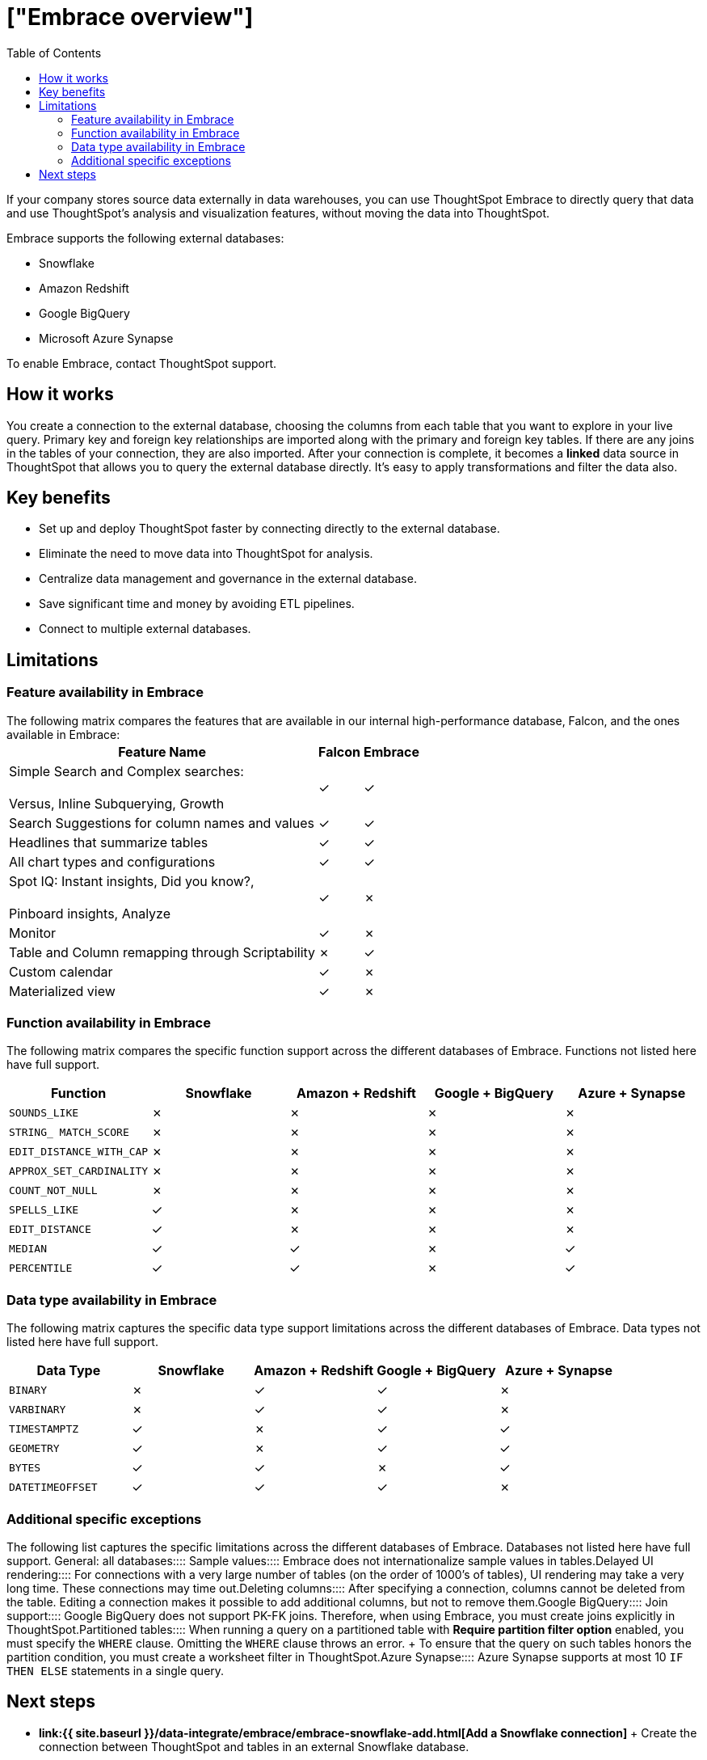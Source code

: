 = ["Embrace overview"]
:last_updated: 10/21/2019
:permalink: /:collection/:path.html
:sidebar: mydoc_sidebar
:summary: Using Embrace, you can perform live queries on external databases.
:toc: true

If your company stores source data externally in data warehouses, you can use ThoughtSpot Embrace to directly query that data and use ThoughtSpot's analysis and visualization features, without moving the data into ThoughtSpot.

Embrace supports the following external databases:

* Snowflake
* Amazon Redshift
* Google BigQuery
* Microsoft Azure Synapse

To enable Embrace, contact ThoughtSpot support.

== How it works

You create a connection to the external database, choosing the columns from each table that you want to explore in your live query.
Primary key and foreign key relationships are imported along with the primary and foreign key tables.
If there are any joins in the tables of your connection, they are also imported.
After your connection is complete, it becomes a *linked* data source in ThoughtSpot that allows you to query the external database directly.
It's easy to apply transformations and filter the data also.

== Key benefits

* Set up and deploy ThoughtSpot faster by connecting directly to the external database.
* Eliminate the need to move data into ThoughtSpot for analysis.
* Centralize data management and governance in the external database.
* Save significant time and money by avoiding ETL pipelines.
* Connect to multiple external databases.

== Limitations

=== Feature availability in Embrace

The following matrix compares the features that are available in our internal high-performance database, Falcon, and the ones available in Embrace:+++<table>++++++<tbody>++++++<tr>++++++<th>+++Feature Name+++</th>+++
+++<th>+++Falcon+++</th>+++
+++<th>+++Embrace+++</th>++++++</tr>+++
+++<tr>++++++<td>+++Simple Search and Complex searches:+++<br>++++++</br>+++Versus, Inline Subquerying, Growth+++</td>+++
+++<td>+++&check;+++</td>+++
+++<td>+++&check;+++</td>++++++</tr>+++
+++<tr>++++++<td>+++Search Suggestions for column names and values+++</td>+++
+++<td>+++&check;+++</td>+++
+++<td>+++&check;+++</td>++++++</tr>+++
+++<tr>++++++<td>+++Headlines that summarize tables+++</td>+++
+++<td>+++&check;+++</td>+++
+++<td>+++&check;+++</td>++++++</tr>+++
+++<tr>++++++<td>+++All chart types and configurations+++</td>+++
+++<td>+++&check;+++</td>+++
+++<td>+++&check;+++</td>++++++</tr>+++
+++<tr>++++++<td>+++Spot IQ: Instant insights, Did you know?,+++<br>++++++</br>+++Pinboard insights, Analyze+++</td>+++
+++<td>+++&check;+++</td>+++
+++<td>+++&cross;+++</td>++++++</tr>+++
+++<tr>++++++<td>+++Monitor+++</td>+++
+++<td>+++&check;+++</td>+++
+++<td>+++&cross;+++</td>++++++</tr>+++
+++<tr>++++++<td>+++Table and Column remapping through Scriptability+++</td>+++
+++<td>+++&cross;+++</td>+++
+++<td>+++&check;+++</td>++++++</tr>+++
+++<tr>++++++<td>+++Custom calendar+++</td>+++
+++<td>+++&check;+++</td>+++
+++<td>+++&cross;+++</td>++++++</tr>+++
+++<tr>++++++<td>+++Materialized view+++</td>+++
+++<td>+++&check;+++</td>+++
+++<td>+++&cross;+++</td>++++++</tr>++++++</tbody>++++++</table>+++

=== Function availability in Embrace

The following matrix compares the specific function support across the different databases of Embrace.
Functions not listed here have full support.

|===
| Function | Snowflake | Amazon + Redshift | Google + BigQuery | Azure + Synapse

| `SOUNDS_LIKE`
| &cross;
| &cross;
| &cross;
| &cross;

| `STRING_ MATCH_SCORE`
| &cross;
| &cross;
| &cross;
| &cross;

| `EDIT_DISTANCE_WITH_CAP`
| &cross;
| &cross;
| &cross;
| &cross;

| `APPROX_SET_CARDINALITY`
| &cross;
| &cross;
| &cross;
| &cross;

| `COUNT_NOT_NULL`
| &cross;
| &cross;
| &cross;
| &cross;

| `SPELLS_LIKE`
| &check;
| &cross;
| &cross;
| &cross;

| `EDIT_DISTANCE`
| &check;
| &cross;
| &cross;
| &cross;

| `MEDIAN`
| &check;
| &check;
| &cross;
| &check;

| `PERCENTILE`
| &check;
| &check;
| &cross;
| &check;
|===

=== Data type availability in Embrace

The following matrix captures the specific data type support limitations across the different databases of Embrace.
Data types not listed here have full support.

|===
| Data Type + | Snowflake + | Amazon + Redshift | Google + BigQuery | Azure + Synapse

| `BINARY`
| &cross;
| &check;
| &check;
| &cross;

| `VARBINARY`
| &cross;
| &check;
| &check;
| &cross;

| `TIMESTAMPTZ`
| &check;
| &cross;
| &check;
| &check;

| `GEOMETRY`
| &check;
| &cross;
| &check;
| &check;

| `BYTES`
| &check;
| &check;
| &cross;
| &check;

| `DATETIMEOFFSET`
| &check;
| &check;
| &check;
| &cross;
|===

=== Additional specific exceptions

The following list captures the specific limitations across the different databases of Embrace.
Databases not listed here have full support.
+++<dlentry>+++General: all databases::::
+++<dlentry>+++Sample values::::  Embrace does not internationalize sample values in tables.+++</dlentry>++++++<dlentry>+++Delayed UI rendering::::  For connections with a very large number of tables (on the order of 1000's of tables), UI rendering may take a very long time.
These connections may time out.+++</dlentry>++++++<dlentry>+++Deleting columns::::  After specifying a connection, columns cannot be deleted from the table.
Editing a connection makes it possible to add additional columns, but not to remove them.+++</dlentry>++++++</dlentry>++++++<dlentry>+++Google BigQuery::::
+++<dlentry>+++Join support::::  Google BigQuery does not support PK-FK joins.
Therefore, when using Embrace, you must create joins explicitly in ThoughtSpot.+++</dlentry>++++++<dlentry>+++Partitioned tables::::  When running a query on a partitioned table with *Require partition filter option* enabled, you must specify the `WHERE` clause.
Omitting the `WHERE` clause throws an error.
+ To ensure that the query on such tables honors the partition condition, you must create a worksheet filter in ThoughtSpot.+++</dlentry>++++++</dlentry>++++++<dlentry>+++Azure Synapse::::  Azure Synapse supports at most 10 `IF THEN ELSE` statements in a single query.+++</dlentry>+++

== Next steps

* *link:{{ site.baseurl }}/data-integrate/embrace/embrace-snowflake-add.html[Add a Snowflake connection]* + Create the connection between ThoughtSpot and tables in an external Snowflake database.
* *link:{{ site.baseurl }}/data-integrate/embrace/embrace-redshift-add.html[Add a Redshift connection]* + Create the connection between ThoughtSpot and tables in an external Amazon RedShift database.
* *link:{{ site.baseurl }}/data-integrate/embrace/embrace-gbq-add.html[Add a BigQuery connection]* + Create the connection between ThoughtSpot and tables in an external Google BigQuery database.
* *link:{{ site.baseurl }}/data-integrate/embrace/embrace-synapse-add.html[Add a Synapse connection]* + Create the connection between ThoughtSpot and tables in an external Azure Synapse database.
